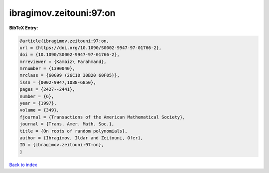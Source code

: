 ibragimov.zeitouni:97:on
========================

.. :cite:t:`ibragimov.zeitouni:97:on`

.. bibliography:: ../../All.bib

**BibTeX Entry:**

.. code-block:: bibtex

   @article{ibragimov.zeitouni:97:on,
   url = {https://doi.org/10.1090/S0002-9947-97-01766-2},
   doi = {10.1090/S0002-9947-97-01766-2},
   mrreviewer = {Kambiz\ Farahmand},
   mrnumber = {1390040},
   mrclass = {60G99 (26C10 30B20 60F05)},
   issn = {0002-9947,1088-6850},
   pages = {2427--2441},
   number = {6},
   year = {1997},
   volume = {349},
   fjournal = {Transactions of the American Mathematical Society},
   journal = {Trans. Amer. Math. Soc.},
   title = {On roots of random polynomials},
   author = {Ibragimov, Ildar and Zeitouni, Ofer},
   ID = {ibragimov.zeitouni:97:on},
   }

`Back to index <../index>`_
